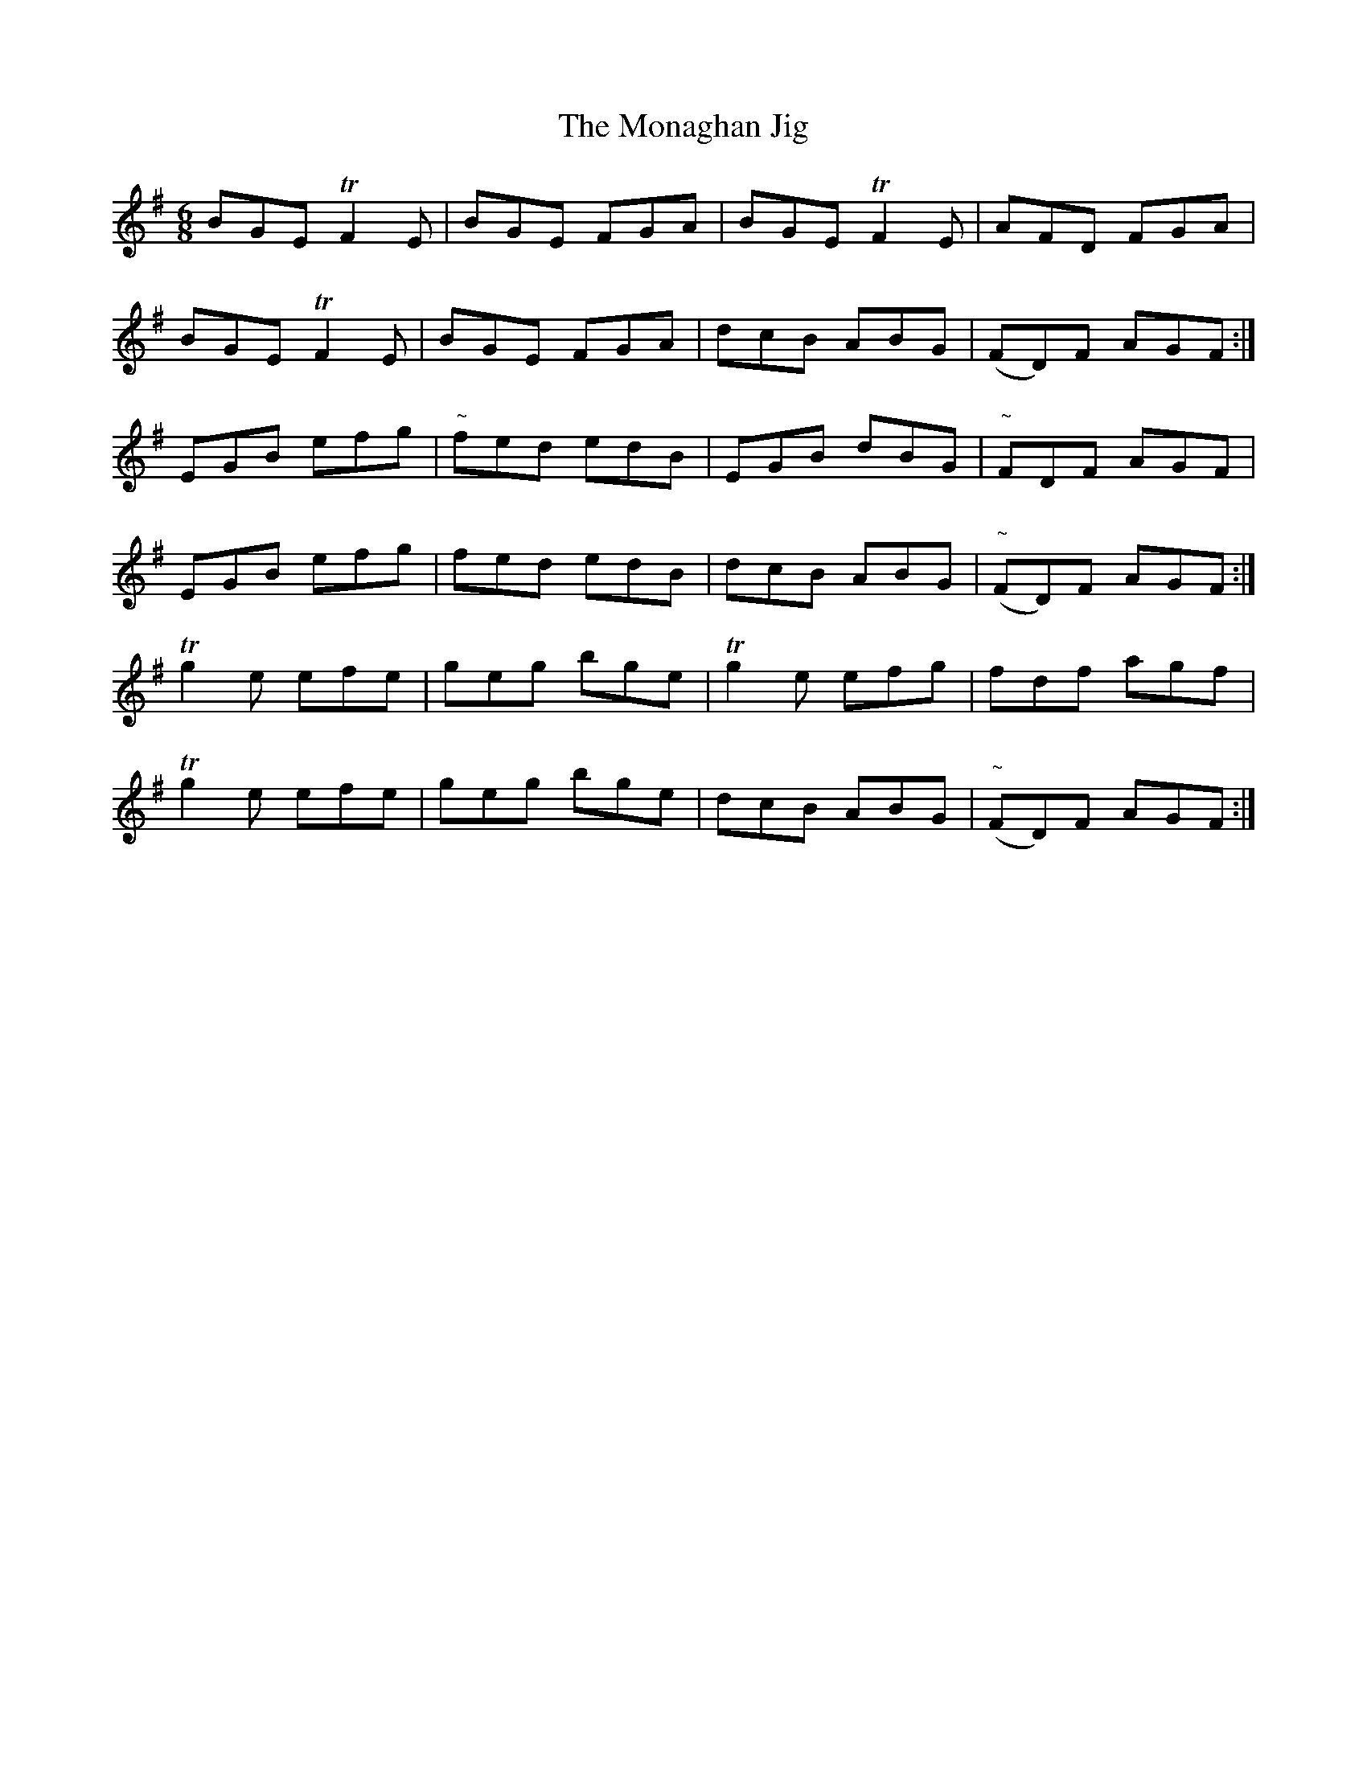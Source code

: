X:1033
T:The Monaghan Jig
R:double jig
N:"collected by Gillan"
B:O'Neill's 1033
M:6/8
L:1/8
K:Em
BGE TF2 E|BGE FGA|BGE TF2 E|AFD FGA|
BGE TF2 E|BGE FGA|dcB ABG|(FD)F AGF:|
EGB efg|"~"fed edB|EGB dBG|"~"FDF AGF|
EGB efg|fed edB|dcB ABG|("~"FD)F AGF:|
Tg2e efe|geg bge|Tg2e efg|fdf agf|
Tg2e efe|geg bge|dcB ABG|("~"FD)F AGF:|
